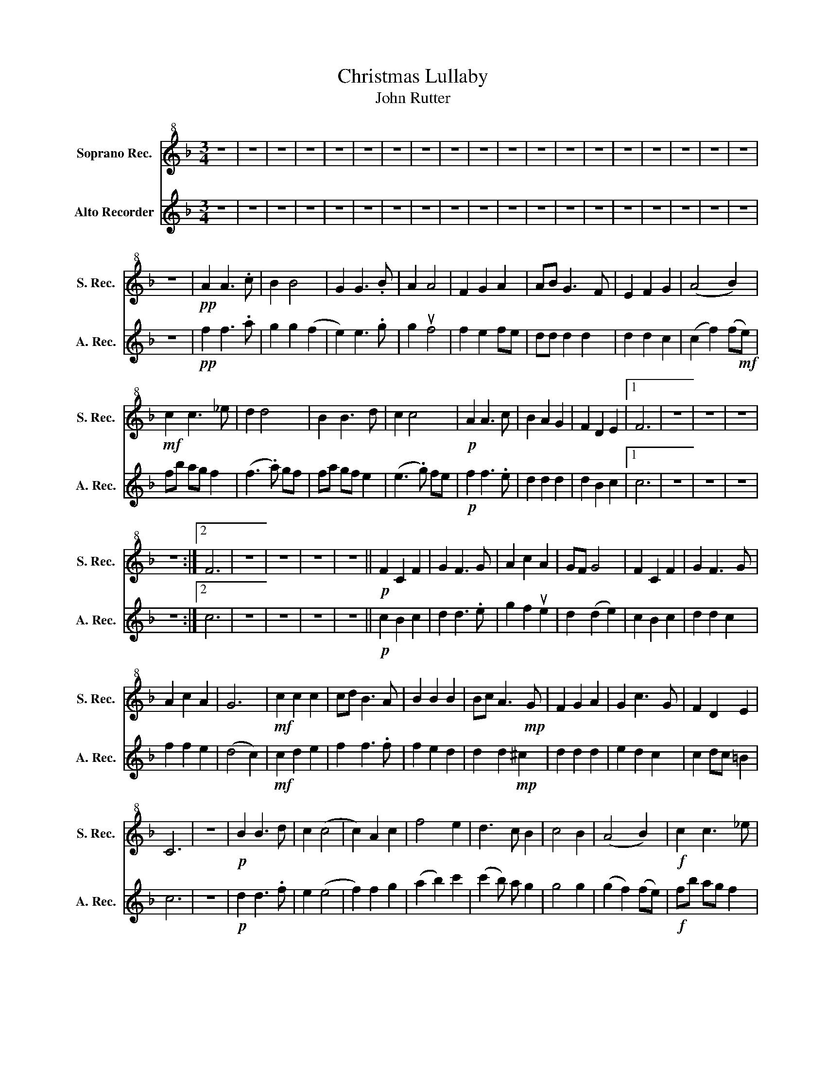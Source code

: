 X:1
T:Christmas Lullaby
T:John Rutter
%%score 1 2
L:1/8
M:3/4
K:F
V:1 treble+8 nm="Soprano Rec." snm="S. Rec."
V:2 treble nm="Alto Recorder" snm="A. Rec."
V:1
 z6 | z6 | z6 | z6 | z6 | z6 | z6 | z6 | z6 | z6 | z6 | z6 | z6 | z6 | z6 | z6 | z6 | z6 | z6 | %19
 z6 |!pp! A2 A3 .c | B2 B4 | G2 G3 .B | A2 A4 | F2 G2 A2 | AB G3 F | E2 F2 G2 | (A4 B2) | %28
!mf! c2 c3 _e | d2 d4 | B2 B3 d | c2 c4 |!p! A2 A3 c | B2 A2 G2 | F2 D2 E2 |1 F6 | z6 | z6 | z6 | %39
 z6 :|2 F6 | z6 | z6 | z6 | z6 ||!p! F2 C2 F2 | G2 F3 G | A2 c2 A2 | GF G4 | F2 C2 F2 | G2 F3 G | %51
 A2 c2 A2 | G6 |!mf! c2 c2 c2 | cd B3 A | B2 B2 B2 | Bc A3!mp! G | F2 G2 A2 | G2 c3 G | F2 D2 E2 | %60
 C6 | z6 |!p! B2 B3 d | c2 (c4 | c2) A2 c2 | f4 e2 | d3 c B2 | c4 B2 | (A4 B2) |!f! c2 c3 _e | %70
 d2 d4 | B2 B3 d | c2 c4 |!p! A2 A3 c | B2 A2 G2 | F2 D2 E2 |!pp! (F6 | !fermata!F6) |] %78
V:2
 z6 | z6 | z6 | z6 | z6 | z6 | z6 | z6 | z6 | z6 | z6 | z6 | z6 | z6 | z6 | z6 | z6 | z6 | z6 | %19
 z6 |!pp! f2 f3 .a | g2 g2 (f2 | e2) e3 .g | g2 uf4 | f2 e2 fe | dd d2 d2 | d2 d2 c2 | %27
 (c2 f2) (f!mf!e) | fb ag f2 | (f3 .a) gf | fa gf e2 | (e3 .g) fe |!p! f2 f3 .e | d2 d2 d2 | %34
 d2 B2 c2 |1 c6 | z6 | z6 | z6 | z6 :|2 c6 | z6 | z6 | z6 | z6 ||!p! c2 B2 c2 | d2 d3 .e | %47
 g2 f2 ue2 | d2 (d2 e2) | c2 B2 c2 | d2 d2 c2 | f2 f2 e2 | (d4 c2) |!mf! c2 d2 e2 | f2 f3 .f | %55
 f2 e2 d2 | d2 d2!mp! ^c2 | d2 d2 d2 | e2 d2 c2 | c2 dc =B2 | c6 | z6 |!p! d2 d3 .f | e2 (e4 | %64
 f2) f2 g2 | (a2 b2) c'2 | (c'2 b) a g2 | g4 g2 | (g2 f2) (fe) |!f! fb ag f2 | (f3 .a) gf | %71
 fa gf e2 | (e3 .g) fe |!p! f2 f3 .e | d2 d2 d2 | d2 B2 c2 |!pp! (c6 | !fermata!c6) |] %78

